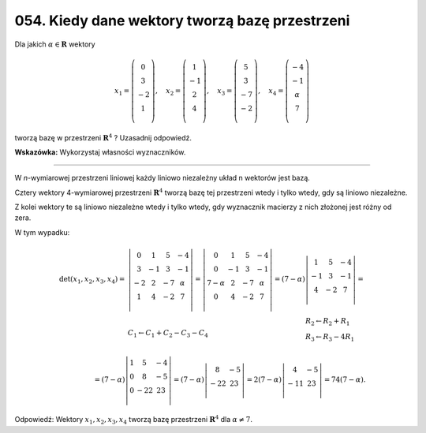 ﻿054. Kiedy dane wektory tworzą bazę przestrzeni
===============================================

Dla jakich  :math:`\alpha \in \boldsymbol{R}` wektory

.. math::

   x_1  = \left( {\begin{array}{*{20}c}
    0 \\
    3 \\
    { - 2} \\
    1 \\
   \end{array}} \right), \quad x_2  = \left( {\begin{array}{*{20}c}
    1 \\
    { - 1} \\
    2 \\
    4 \\
   \end{array}} \right), \quad x_3  = \left( {\begin{array}{*{20}c}
    5 \\
    3 \\
    { - 7} \\
    { - 2} \\
   \end{array}} \right), \quad x_4  = \left( {\begin{array}{*{20}c}
   { - 4}  \\
   { - 1}  \\
   \alpha   \\
   7  \\
   \end{array}} \right)


tworzą bazę  w  przestrzeni  :math:`\boldsymbol{R}^4` ?  Uzasadnij odpowiedź.

**Wskazówka:**  Wykorzystaj własności wyznaczników.

____________________________________________________________________________________


W  *n*-wymiarowej  przestrzeni  liniowej  każdy  liniowo  niezależny  układ  n  wektorów  jest  bazą.

Cztery  wektory  4-wymiarowej  przestrzeni  :math:`\boldsymbol{R}^4`  tworzą  bazę  tej  przestrzeni  wtedy  i  tylko  wtedy,  gdy  są  liniowo  niezależne.

Z  kolei  wektory  te  są  liniowo niezależne  wtedy  i  tylko  wtedy,  gdy  wyznacznik  macierzy  z  nich  złożonej  jest  różny  od  zera.

W  tym  wypadku:

.. math::

   \begin{array}{l}
   \det (x_1 ,x_2 ,x_3 ,x_4 ) = & \left| {\begin{array}{*{20}c}
    0 &  1 &  5 &  { - 4} \\
    3 &  { - 1} &  3 &  { - 1} \\
    { - 2} &  2 &  { - 7} &  \alpha  \\
    1 &  4 &  { - 2} &  7 \\
   \end{array}} \right| = \left| {\begin{array}{*{20}c}
    0 &  1 &  5 &  { - 4} \\
    0 &  { - 1} &  3 &  { - 1} \\
    {7 - \alpha } &  2 &  { - 7} &  \alpha  \\
    0 &  4 &  { - 2} &  7 \\
   \end{array}} \right| = (7 - \alpha )\left| {\begin{array}{*{20}c}
    1 &  5 &  { - 4} \\
    { - 1} &  3 &  { - 1} \\
    4 &  { - 2} &  7 \\
   \end{array}} \right| = \\
    &
   C_{ 1}  \leftarrow C_{ 1}  + C_2  - C_3  - C_4 \quad \quad \quad \quad \quad \quad 
   \quad \quad \quad \quad \quad \quad \quad \quad 
   \begin{array}{l}
   R_2  \leftarrow R_2  + R_{ 1}  \\ 
   R_3  \leftarrow R_3  - 4R_{ 1}  \\ 
   \end{array}
   \end{array} \\
   = (7 - \alpha )\left| {\begin{array}{*{20}c}
    1 &  5 &  { - 4} \\
    0 &  8 &  { - 5} \\
    0 &  { - 22} &  {23} \\
   \end{array}} \right| = (7 - \alpha )\left| {\begin{array}{*{20}c}
   8 & { - 5}  \\
   { - 22} & {23}  \\
   \end{array}} \right| = 2(7 - \alpha )\left| {\begin{array}{*{20}c}
    4 &  { - 5} \\
    { - 11} &  {23} \\
   \end{array}} \right| = 74(7 - \alpha ).


Odpowiedź:  Wektory  :math:`x_1 ,x_2 ,x_3 ,x_4`  tworzą  bazę  przestrzeni  :math:`\boldsymbol{R}^4`  dla  :math:`\alpha  \ne 7`.

